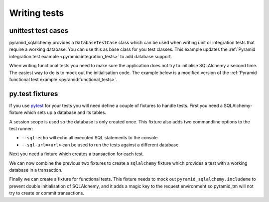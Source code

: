 Writing tests
=============

unittest test cases
-------------------

pyramid_sqlalchemy provides a ``DatabaseTestCase`` class which can be used when
writing unit or integration tests that require a working database. You can use
this as base class for you test classes. This example updates the
:ref:`Pyramid integration test example <pyramid:integration_tests>` to add
database support.


.. code-block:: python
   :linenos:


   from pyramid_sqlalchemy.testing import DatabaseTestCase
   from pyramid import testing

   class ViewIntegrationTests(DatabaseTestCase):
       def setUp(self):
           super(ViewIntegrationTests, self).setUp()
           self.config = testing.setUp()
           self.config.include('myapp')

       def tearDown(self):
           testing.tearDown()
           super(ViewIntegrationTests, self).tearDown()


When writing functional tests you need to make sure the application does not
try to initialise SQLAlchemy a second time. The easiest way to do is to mock
out the initialisation code. The example below is a modified version of the
:ref:`Pyramid functional test example <pyramid:functional_tests>`.

.. code-block:: python
   :linenos:

   from pyramid_sqlalchemy.testing import DatabaseTestCase

   class FunctionalTests(unittest.TestCase):
       def setUp(self):
           from myapp import main
           from webtest import TestApp
           import mock
           super(ViewIntegrationTests, self).setUp()
           self._sql_patcher = mock.patch('pyramid_sqlalchemy.includeme')
           self._sql_patcher.start()
           app = main({})
           self.testapp = TestApp(App)

       def tearDown(self):
           self._sql_patcher.stop()
           super(ViewIntegrationTests, self).tearDown()


py.test fixtures
----------------

If you use `pytest <http://pytest.org/>`_ for your tests you will need define a
couple of fixtures to handle tests. First you need a SQLAlchemy-fixture which
sets up a database and its tables.

.. code-block:: python
   :linenos:

   import pytest
   from sqlalchemy import create_engine
   from pyramid_sqlalchemy import Session
   from pyramid_sqlalchemy import metadata
   from pyramid_sqlalchemy import init_sqlalchemy

   def pytest_addoption(parser):
       parser.addoption('--sql-url', default='sqlite:///',
               help='SQLAlchemy Database URL')
       parser.addoption('--sql-echo', default=False, action='store_true',
               help='Echo SQL statements to console')

   def pytest_generate_tests(metafunc):
       if 'sqlalchemy_url' in metafunc.fixturenames:
           metafunc.parametrize('sqlalchemy_url', [metafunc.config.option.sql_url], scope='session')
       if 'sql_echo' in metafunc.fixturenames:
           metafunc.parametrize('sql_echo', [metafunc.config.option.sql_echo], scope='session')

   @pytest.yield_fixture(scope='session')
   def _sqlalchemy(sqlalchemy_url, sql_echo):
       engine = create_engine(sqlalchemy_url, echo=sql_echo)
       if engine.dialect.name == 'sqlite':
           engine.execute('PRAGMA foreign_keys = ON')
       # Check if a previous test has kept a session open. This will silently
       # make Session.configure do nothing and then break all our tests.
       assert not Session.registry.has()
       init_sqlalchemy(engine)
       metadata.create_all(engine)
   
       yield Session()
   
       Session.remove()
       metadata.drop_all(engine)
       Session.configure(bind=None)
       metadata.bind = None
       engine.dispose()

A session scope is used so the database is only created once. This fixture
also adds two commandline options to the test runner:

* ``--sql-echo`` will echo all executed SQL statements to the console
* ``--sql-url=<url>`` can be used to run the tests against a different database.


Next you need a fixture which creates a transaction for each test.

.. code-block:: python
   :linenos:

   import pytest
   import mock

   @pytest.yield_fixture
   def transaction():
       import transaction
       tx = transaction.begin()
       tx.doom()  # Make sure a transaction can never be commited.
       # Mock out transaction.get so code can call abort
       with mock.patch('transaction.get'):
           yield
       tx.abort()

We can now combine the previous two fixtures to create a ``sqlalchemy`` fixture
which provides a test with a working database in a transaction.

.. code-block:: python
   :linenos:

   import pytest

   @pytest.fixture
   def sqlalchemy(transaction, _sqlalchemy):
       return _sqlalchemy

Finally we can create a fixture for functional tests. This fixture needs to
mock out ``pyramid_sqlalchemy.includeme`` to prevent double initialisation of
SQLAlchemy, and it adds a magic key to the request environment so pyramid_tm
will not try to create or commit transactions.


.. code-block:: python
   :linenos:

   import pytest
   from webtest_plus import TestApp
   from myyapp import main

   @pytest.fixture
   def app(transaction, sqlalchemy, monkeypatch):
       # The sqlalchemy fixture already configured SQL for us, so make sure
       # it is not run again which would result in a second connection.
       monkeypatch.setattr('pyramid_sqlalchemy.includeme', lambda c: None)
       app = main({})
       return TestApp(app, extra_environ={'repoze.tm.active': True})
